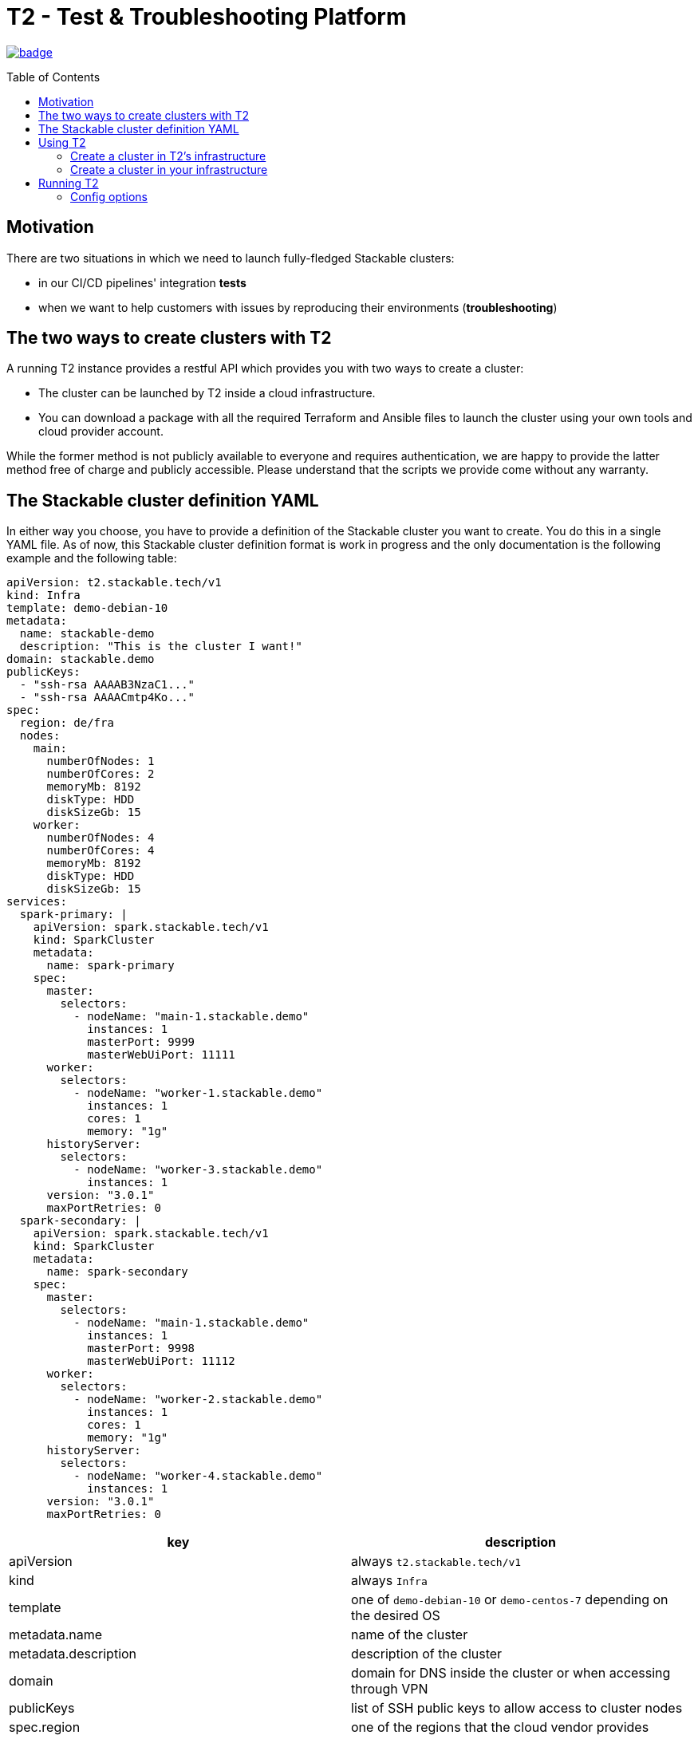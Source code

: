 // Header of this document:

= T2 - Test & Troubleshooting Platform
:toc:
:toc-placement: preamble
:toclevels: 2
:showtitle:
:base-repo: https://github.com/stackabletech/t2

// Need some preamble to get TOC:
{empty}

image:https://github.com/stackabletech/t2/workflows/Build%20and%20Test/badge.svg[link="https://github.com/stackabletech/t2/actions"]

== Motivation

There are two situations in which we need to launch fully-fledged Stackable clusters:

* in our CI/CD pipelines' integration *tests*
* when we want to help customers with issues by reproducing their environments (*troubleshooting*)

== The two ways to create clusters with T2

A running T2 instance provides a restful API which provides you with two ways to create a cluster:

* The cluster can be launched by T2 inside a cloud infrastructure.
* You can download a package with all the required Terraform and Ansible files to launch the cluster using your own tools and cloud provider account.

While the former method is not publicly available to everyone and requires authentication, we are happy to provide the latter method free of charge and publicly accessible. Please understand that the scripts we provide come without any warranty.

== The Stackable cluster definition YAML

In either way you choose, you have to provide a definition of the Stackable cluster you want to create. You do this in a single YAML file. As of now, this Stackable cluster definition format is work in progress and the only documentation is the following example and the following table:

[source,yaml]
----
apiVersion: t2.stackable.tech/v1
kind: Infra
template: demo-debian-10
metadata: 
  name: stackable-demo
  description: "This is the cluster I want!"
domain: stackable.demo
publicKeys:
  - "ssh-rsa AAAAB3NzaC1..."
  - "ssh-rsa AAAACmtp4Ko..."
spec:
  region: de/fra
  nodes:
    main:
      numberOfNodes: 1
      numberOfCores: 2
      memoryMb: 8192
      diskType: HDD 
      diskSizeGb: 15
    worker:
      numberOfNodes: 4
      numberOfCores: 4
      memoryMb: 8192
      diskType: HDD 
      diskSizeGb: 15
services:
  spark-primary: |
    apiVersion: spark.stackable.tech/v1
    kind: SparkCluster
    metadata:
      name: spark-primary
    spec:
      master:
        selectors:
          - nodeName: "main-1.stackable.demo"
            instances: 1
            masterPort: 9999
            masterWebUiPort: 11111
      worker:
        selectors:
          - nodeName: "worker-1.stackable.demo"
            instances: 1
            cores: 1
            memory: "1g"
      historyServer:
        selectors:
          - nodeName: "worker-3.stackable.demo"
            instances: 1
      version: "3.0.1"
      maxPortRetries: 0
  spark-secondary: |
    apiVersion: spark.stackable.tech/v1
    kind: SparkCluster
    metadata:
      name: spark-secondary
    spec:
      master:
        selectors:
          - nodeName: "main-1.stackable.demo"
            instances: 1
            masterPort: 9998
            masterWebUiPort: 11112
      worker:
        selectors:
          - nodeName: "worker-2.stackable.demo"
            instances: 1
            cores: 1
            memory: "1g"
      historyServer:
        selectors:
          - nodeName: "worker-4.stackable.demo"
            instances: 1
      version: "3.0.1"
      maxPortRetries: 0        
----

[options="header"]
|=======
|key |description
|apiVersion |always `t2.stackable.tech/v1`
|kind |always `Infra`
|template |one of `demo-debian-10` or `demo-centos-7` depending on the desired OS
|metadata.name |name of the cluster
|metadata.description |description of the cluster
|domain |domain for DNS inside the cluster or when accessing through VPN
|publicKeys |list of SSH public keys to allow access to cluster nodes
|spec.region |one of the regions that the cloud vendor provides
|spec.nodes |map of node types with their specification
|spec.nodes.<type>.numberOfNodes |# of nodes of the given type
|spec.nodes.<type>.numberOfCores |# of cores each node of the given type should have
|spec.nodes.<type>.memoryMb |amount of memory each node of the given type should have
|spec.nodes.<type>.diskType | type of disk each node of the given type should have
|spec.nodes.<type>.diskSizeGb |size of the disk of the given node
|services |map of service descriptions as embedded YAMLs
|=======

The service descriptions depend on the used services. Please refer to the documentation of the operator for the product: 

* https://github.com/stackabletech/spark-operator[Apache Spark]
* https://github.com/stackabletech/zookeeper-operator[Apache ZooKeeper]
* https://github.com/stackabletech/kafka-operator[Apache Kafka]

== Using T2

At Stackable, we have a https://t2.stackable.tech/swagger-ui/[running instance of T2] to provision our own clusters. As described above, we use it for integration testing and troubleshooting and do not provide access publicly (except DIY, see below).

=== Create a cluster in T2's infrastructure

With a POST request to https://t2.stackable.tech/swagger-ui/#/cluster-controller/createClusterUsingPOST[this endpoint] you can create a new cluster. You have to provide the Stackable cluster definition as payload and a Token via the `t2-token` HTTP header to authenticate. The response is a description of the current cluster state.

To track the progress while the cluster is created, you can use https://t2.stackable.tech/swagger-ui/#/cluster-controller/getClusterUsingGET[this endpoint]. The desired state you want to wait for is `RUNNING`. (requires token as well)

To see in more detail what T2 is doing to create your cluster, you can https://t2.stackable.tech/swagger-ui/#/cluster-controller/getLogUsingGET[trace the output log here]. (requires token as well)

Once the cluster is up and running, you can download the https://t2.stackable.tech/swagger-ui/#/cluster-controller/getClientScriptUsingGET[Stackable client script]. This script provides you with a convenient way to access the cluster.

The script expects the private SSH key (matching one of the public keys in the Stackable cluster definition) to be in your keystore (`~/.ssh/` in Linux). If you keep it at another location, you can provide the path to the private key with the `-i` option.

To ssh into a host, just provide the hostname as the single parameter, e.g.

[source,bash]
----
./stackable.sh orchestrator
----

If you want to execute a command on the host, you can add it as a second param, e.g.

[source,bash]
----
./stackable.sh orchestrator "kubectl get nodes"
----

=== Create a cluster in your infrastructure

To create a cluster yourself, we offer what we call the *DIY option*. To use it, you can use https://t2.stackable.tech/swagger-ui/#/diy-cluster-controller/createClusterUsingGET[this service]. You have to provide a Stackable cluster definition as request body and get a ZIP file in return. This ZIP file comes with a `readme.txt` which explains the usage.

== Running T2

You can run T2 on premise if you like, but currently, we haven't put too much effort into making it conveniently reusable but merely built it to fit our very own needs. Nevertheless, this section might help if you want to run T2.

T2 is a Spring Boot application and can be packaged via Maven:

[source,bash]
----
mvn clean package
----

The resulting file `target/t2-server.jar` can be executed via Java:

[source,bash]
----
java -jar target/t2-server.jar [options]
----

The `options` are given in the form `--key1=value1 --key2=value2`. The option keys are described below.

=== Config options

The following table describes the config options of T2:

[options="header"]
|=======
|key |description |default value
|server.port |port of the HTTP server |`8080`
|t2.cluster-count-limit |max # of clusters that are provisioned at the same time |`5`
|t2.workspace.directory |directory where T2 stores the working dirs of the clusters |`/tmp/t2-workspace/`
|t2.templates.directory |directory where the T2 cluster templates are located |`./templates`
|t2.security.token.source |Source of the access token to secure T2. `file` means the token is stored in a file, `static` means it is provided as a property |`static`
|t2.security.token.file |location of the token file (see above) |`null`
|t2.security.token.static |security token (see above) |`t2-secret-token`
|t2.credential-file |File containing credentials in property format, e.g. `ionos_username` or `ionos_password` |`~/t2-credentials.properties`
|t2.dns.enabled |Should T2 create a DNS entry for the created cluster? Practically, this feature is not usable without our DNS provider account, so you should set it to `false` ;-) |`true`
|=======

